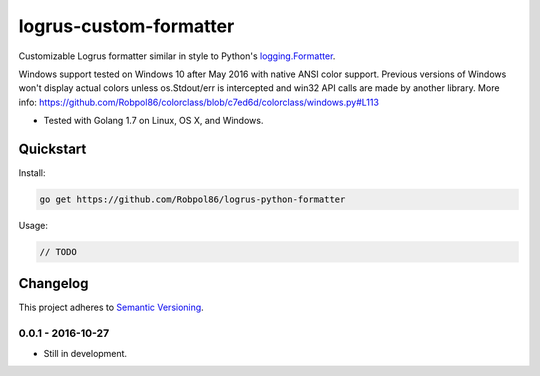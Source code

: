 =======================
logrus-custom-formatter
=======================

Customizable Logrus formatter similar in style to Python's
`logging.Formatter <https://docs.python.org/3.6/library/logging.html#logrecord-attributes>`_.

Windows support tested on Windows 10 after May 2016 with native ANSI color support. Previous versions of Windows won't
display actual colors unless os.Stdout/err is intercepted and win32 API calls are made by another library. More info:
https://github.com/Robpol86/colorclass/blob/c7ed6d/colorclass/windows.py#L113

* Tested with Golang 1.7 on Linux, OS X, and Windows.

.. image:: https://img.shields.io/appveyor/ci/Robpol86/logrus-python-formatter/master.svg?style=flat-square&label=AppVeyor%20CI
    :target: https://ci.appveyor.com/project/Robpol86/logrus-python-formatter
    :alt: Build Status Windows

.. image:: https://img.shields.io/travis/Robpol86/logrus-python-formatter/master.svg?style=flat-square&label=Travis%20CI
    :target: https://travis-ci.org/Robpol86/logrus-python-formatter
    :alt: Build Status

.. image:: https://img.shields.io/codecov/c/github/Robpol86/logrus-python-formatter/master.svg?style=flat-square&label=Codecov
    :target: https://codecov.io/gh/Robpol86/logrus-python-formatter
    :alt: Coverage Status

Quickstart
==========

Install:

.. code:: bash

    go get https://github.com/Robpol86/logrus-python-formatter

Usage:

.. code:: go

    // TODO

.. changelog-section-start

Changelog
=========

This project adheres to `Semantic Versioning <http://semver.org/>`_.

0.0.1 - 2016-10-27
------------------

* Still in development.

.. changelog-section-end

